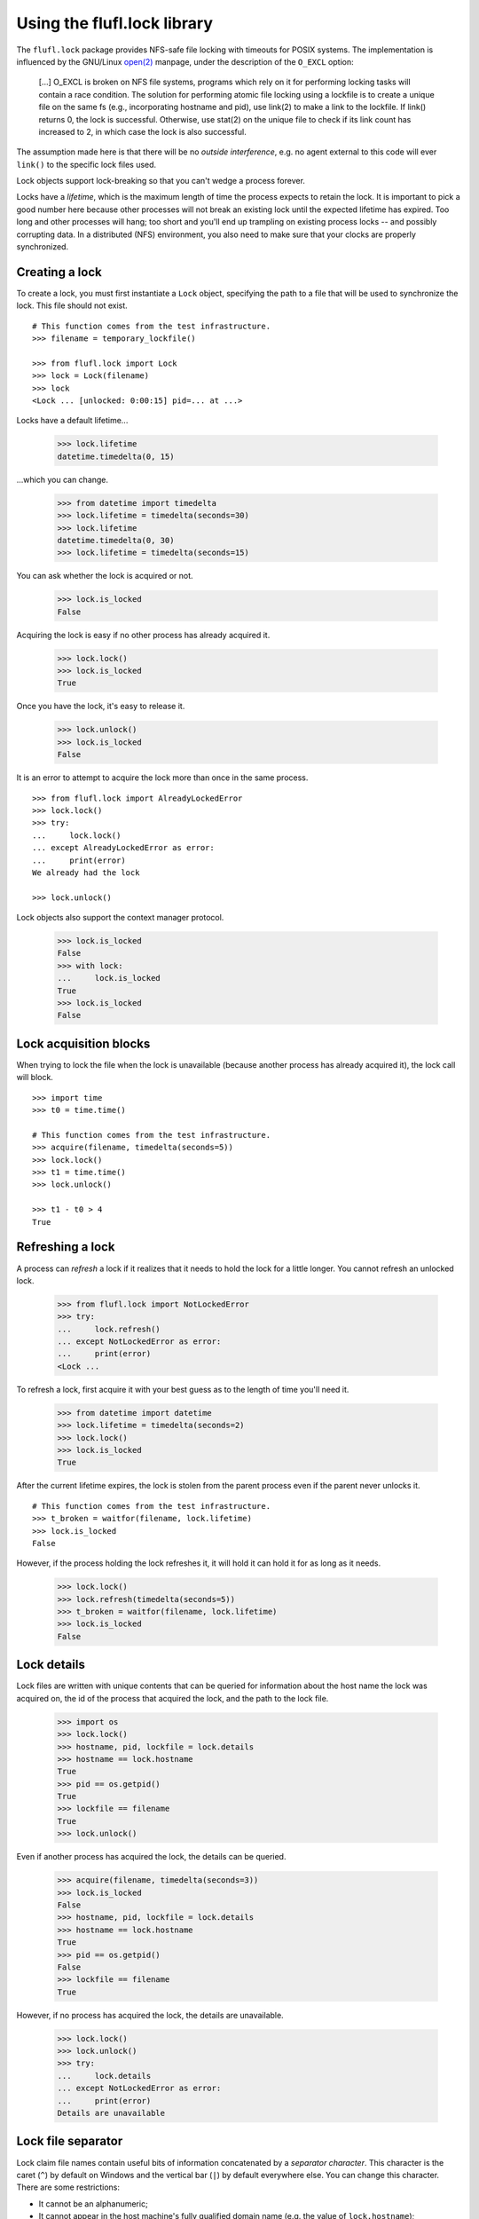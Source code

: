 ============================
Using the flufl.lock library
============================

The ``flufl.lock`` package provides NFS-safe file locking with timeouts for
POSIX systems.  The implementation is influenced by the GNU/Linux `open(2)`_
manpage, under the description of the ``O_EXCL`` option:

    [...] O_EXCL is broken on NFS file systems, programs which rely on it for
    performing locking tasks will contain a race condition.  The solution for
    performing atomic file locking using a lockfile is to create a unique file
    on the same fs (e.g., incorporating hostname and pid), use link(2) to make
    a link to the lockfile.  If link() returns 0, the lock is successful.
    Otherwise, use stat(2) on the unique file to check if its link count has
    increased to 2, in which case the lock is also successful.

The assumption made here is that there will be no *outside interference*,
e.g. no agent external to this code will ever ``link()`` to the specific lock
files used.

Lock objects support lock-breaking so that you can't wedge a process forever.

Locks have a *lifetime*, which is the maximum length of time the process
expects to retain the lock.  It is important to pick a good number here
because other processes will not break an existing lock until the expected
lifetime has expired.  Too long and other processes will hang; too short and
you'll end up trampling on existing process locks -- and possibly corrupting
data.  In a distributed (NFS) environment, you also need to make sure that
your clocks are properly synchronized.


Creating a lock
===============

To create a lock, you must first instantiate a ``Lock`` object, specifying the
path to a file that will be used to synchronize the lock.  This file should
not exist.
::

    # This function comes from the test infrastructure.
    >>> filename = temporary_lockfile()

    >>> from flufl.lock import Lock
    >>> lock = Lock(filename)
    >>> lock
    <Lock ... [unlocked: 0:00:15] pid=... at ...>

Locks have a default lifetime...

    >>> lock.lifetime
    datetime.timedelta(0, 15)

...which you can change.

    >>> from datetime import timedelta
    >>> lock.lifetime = timedelta(seconds=30)
    >>> lock.lifetime
    datetime.timedelta(0, 30)
    >>> lock.lifetime = timedelta(seconds=15)

You can ask whether the lock is acquired or not.

    >>> lock.is_locked
    False

Acquiring the lock is easy if no other process has already acquired it.

    >>> lock.lock()
    >>> lock.is_locked
    True

Once you have the lock, it's easy to release it.

    >>> lock.unlock()
    >>> lock.is_locked
    False

It is an error to attempt to acquire the lock more than once in the same
process.
::

    >>> from flufl.lock import AlreadyLockedError
    >>> lock.lock()
    >>> try:
    ...     lock.lock()
    ... except AlreadyLockedError as error:
    ...     print(error)
    We already had the lock

    >>> lock.unlock()

Lock objects also support the context manager protocol.

    >>> lock.is_locked
    False
    >>> with lock:
    ...     lock.is_locked
    True
    >>> lock.is_locked
    False


Lock acquisition blocks
=======================

When trying to lock the file when the lock is unavailable (because another
process has already acquired it), the lock call will block.
::

    >>> import time
    >>> t0 = time.time()

    # This function comes from the test infrastructure.
    >>> acquire(filename, timedelta(seconds=5))
    >>> lock.lock()
    >>> t1 = time.time()
    >>> lock.unlock()

    >>> t1 - t0 > 4
    True


Refreshing a lock
=================

A process can *refresh* a lock if it realizes that it needs to hold the lock
for a little longer.  You cannot refresh an unlocked lock.

    >>> from flufl.lock import NotLockedError
    >>> try:
    ...     lock.refresh()
    ... except NotLockedError as error:
    ...     print(error)
    <Lock ...

To refresh a lock, first acquire it with your best guess as to the length of
time you'll need it.

    >>> from datetime import datetime
    >>> lock.lifetime = timedelta(seconds=2)
    >>> lock.lock()
    >>> lock.is_locked
    True

After the current lifetime expires, the lock is stolen from the parent process
even if the parent never unlocks it.
::

    # This function comes from the test infrastructure.
    >>> t_broken = waitfor(filename, lock.lifetime)
    >>> lock.is_locked
    False

However, if the process holding the lock refreshes it, it will hold it can
hold it for as long as it needs.

    >>> lock.lock()
    >>> lock.refresh(timedelta(seconds=5))
    >>> t_broken = waitfor(filename, lock.lifetime)
    >>> lock.is_locked
    False


Lock details
============

Lock files are written with unique contents that can be queried for
information about the host name the lock was acquired on, the id of the
process that acquired the lock, and the path to the lock file.

    >>> import os
    >>> lock.lock()
    >>> hostname, pid, lockfile = lock.details
    >>> hostname == lock.hostname
    True
    >>> pid == os.getpid()
    True
    >>> lockfile == filename
    True
    >>> lock.unlock()

Even if another process has acquired the lock, the details can be queried.

    >>> acquire(filename, timedelta(seconds=3))
    >>> lock.is_locked
    False
    >>> hostname, pid, lockfile = lock.details
    >>> hostname == lock.hostname
    True
    >>> pid == os.getpid()
    False
    >>> lockfile == filename
    True

However, if no process has acquired the lock, the details are unavailable.

    >>> lock.lock()
    >>> lock.unlock()
    >>> try:
    ...     lock.details
    ... except NotLockedError as error:
    ...     print(error)
    Details are unavailable


Lock file separator
===================

Lock claim file names contain useful bits of information concatenated by a
*separator character*.  This character is the caret (``^``) by default on
Windows and the vertical bar (``|``) by default everywhere else.  You can
change this character.  There are some restrictions:

* It cannot be an alphanumeric;
* It cannot appear in the host machine's fully qualified domain name
  (e.g. the value of ``lock.hostname``);
* It cannot appear in the lock's file name (the argument passed to the
  ``Lock`` constructor)

It may also be helpful to avoid `any reserved characters
<https://en.wikipedia.org/wiki/Filename#Reserved_characters_and_words>`_ on
the file systems where you intend to run the code.

    >>> lock = Lock(filename, separator='+')
    >>> lock.lock()
    >>> hostname, pid, lockfile = lock.details
    >>> hostname == lock.hostname
    True
    >>> pid == os.getpid()
    True
    >>> lockfile == filename
    True
    >>> with open(filename) as fp:
    ...     claim_file = fp.read().strip()
    ...     '+' in claim_file
    True
    >>> lock.unlock()


.. _`open(2)`: http://manpages.ubuntu.com/manpages/dapper/en/man2/open.2.html
